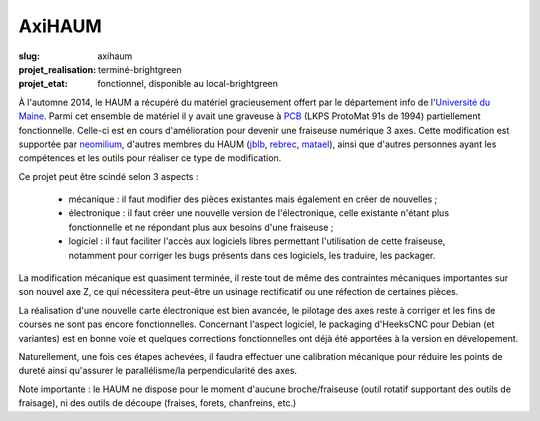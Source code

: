 =======
AxiHAUM
=======

:slug: axihaum

:projet_realisation: terminé-brightgreen
:projet_etat: fonctionnel, disponible au local-brightgreen

.. container:: alignright

    .. image:: /images/axihaum/sauvetage.jpg
        :width: 300px
	:alt: Sauvetage d'AxiHAUM

À l'automne 2014, le HAUM a récupéré du matériel gracieusement offert par le département info de l'`Université du Maine`_. Parmi cet ensemble de matériel il y avait une graveuse à PCB_ (LKPS ProtoMat 91s de 1994) partiellement fonctionnelle. Celle-ci est en cours d'amélioration pour devenir une fraiseuse numérique 3 axes.
Cette modification est supportée par neomilium_, d'autres membres du HAUM (jblb_, rebrec_, matael_), ainsi que d'autres personnes ayant les compétences et les outils pour réaliser ce type de modification.

Ce projet peut être scindé selon 3 aspects :

 - mécanique : il faut modifier des pièces existantes mais également en créer de nouvelles ;
 - électronique : il faut créer une nouvelle version de l'électronique, celle existante n'étant plus fonctionnelle et ne répondant plus aux besoins d'une fraiseuse ;
 - logiciel : il faut faciliter l'accès aux logiciels libres permettant l'utilisation de cette fraiseuse, notamment pour corriger les bugs présents dans ces logiciels, les traduire, les packager.

La modification mécanique est quasiment terminée, il reste tout de même des contraintes mécaniques importantes sur son nouvel axe Z, ce qui nécessitera peut-être un usinage rectificatif ou une réfection de certaines pièces.

La réalisation d'une nouvelle carte électronique est bien avancée, le pilotage des axes reste à corriger et les fins de courses ne sont pas encore fonctionnelles.
Concernant l'aspect logiciel, le packaging d'HeeksCNC pour Debian (et variantes) est en bonne voie et quelques corrections fonctionnelles ont déjà été apportées à la version en dévelopement.

Naturellement, une fois ces étapes achevées, il faudra effectuer une calibration mécanique pour réduire les points de dureté ainsi qu'assurer le parallélisme/la perpendicularité des axes.

Note importante : le HAUM ne dispose pour le moment d'aucune broche/fraiseuse (outil rotatif supportant des outils de fraisage), ni des outils de découpe (fraises, forets, chanfreins, etc.)

.. _Université du Maine: http://www.univ-lemans.fr/fr/index.html
.. _PCB: https://en.wikipedia.org/wiki/Printed_circuit_board
.. _neomilium: http://twitter.com/neomilium
.. _matael: http://twitter.com/matael
.. _jblb: http://twitter.com/jblb_72
.. _rebrec: https://twitter.com/elfrancesco

